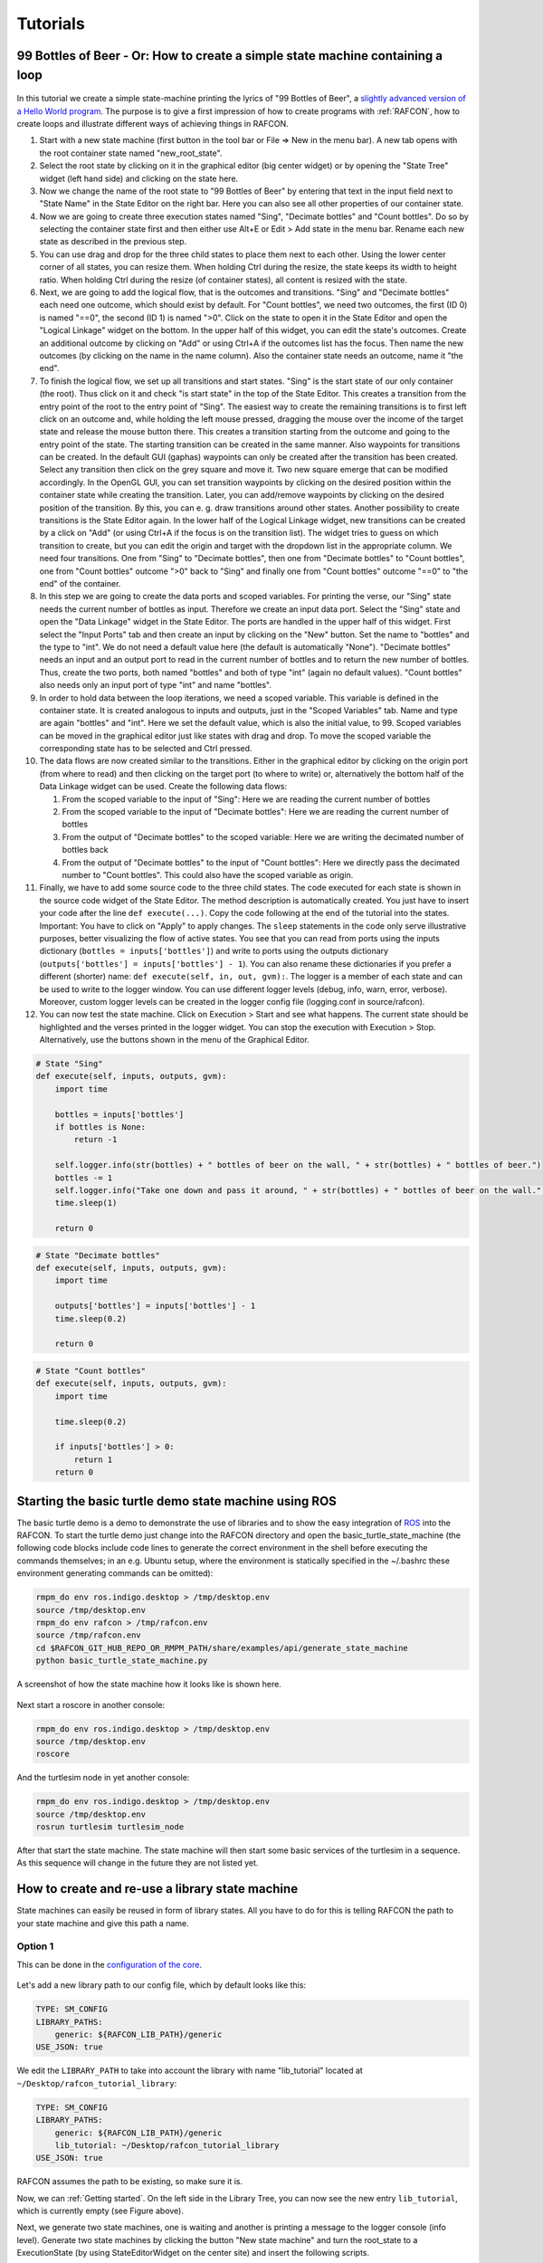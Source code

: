 Tutorials
=========

.. _tutorial_bottles_of_beer:

99 Bottles of Beer - Or: How to create a simple state machine containing a loop
------------------------------------------------------------------------------

.. figure:: _static/Tutorial_99_Bottles_of_Beer.png
   :alt: Screenshot of the finished tutorial
   :width: 90 %
   :align: center

In this tutorial we create a
simple state-machine printing the lyrics of "99 Bottles of Beer", a
`slightly advanced version of a Hello World
program <http://en.wikipedia.org/wiki/99_Bottles_of_Beer#References_in_science>`__.
The purpose is to give a first impression of how to create programs with
:ref:`RAFCON`, how to create loops and illustrate different ways
of achieving things in RAFCON.

#. Start with a new state machine (first button in the tool bar or File
   => New in the menu bar). A new tab opens with the root container
   state named "new\_root\_state".
#. Select the root state by clicking on it in the graphical editor (big
   center widget) or by opening the "State Tree" widget (left hand side)
   and clicking on the state here.
#. Now we change the name of the root state to "99 Bottles of Beer" by
   entering that text in the input field next to "State Name" in the
   State Editor on the right bar. Here you can also see all other
   properties of our container state.
#. Now we are going to create three execution states named "Sing",
   "Decimate bottles" and "Count bottles". Do so by selecting the
   container state first and then either use Alt+E or Edit > Add state in
   the menu bar. Rename each new state as described in the previous
   step.
#. You can use drag and drop for the three child states to place them
   next to each other. Using the lower center corner of all states, you
   can resize them. When holding Ctrl during the resize, the state keeps its
   width to height ratio. When holding Ctrl during the resize (of container
   states), all content is resized with the state.
#. Next, we are going to add the logical flow, that is the outcomes and
   transitions. "Sing" and "Decimate bottles" each need one outcome,
   which should exist by default. For "Count bottles", we need two
   outcomes, the first (ID 0) is named "==0", the second (ID 1) is named
   ">0". Click on the state to open it in the State Editor and open the
   "Logical Linkage" widget on the bottom. In the upper half of this
   widget, you can edit the state's outcomes. Create an additional
   outcome by clicking on "Add" or using Ctrl+A if the outcomes list has the
   focus. Then name the new outcomes (by clicking on the name in the
   name column). Also the container state needs an outcome, name it "the
   end".
#. To finish the logical flow, we set up all transitions and start
   states. "Sing" is the start state of our only container (the root).
   Thus click on it and check "is start state" in the top of the State
   Editor. This creates a transition from the entry point of the root to
   the entry point of "Sing". The easiest way to create the remaining
   transitions is to first left click on an outcome and, while holding the left mouse pressed,
   dragging the mouse over the income of the target state and release the mouse button there.
   This creates a transition starting from the outcome and
   going to the entry point of the state. The starting transition can be
   created in the same manner. Also waypoints for transitions can be created.
   In the default GUI (gaphas) waypoints can only be created after the transition has been created.
   Select any transition then click on the grey square and move it. Two new square emerge that can be modified
   accordingly.
   In the OpenGL GUI, you can set transition waypoints by clicking on the desired position
   within the container state while creating the transition. Later, you can add/remove waypoints by
   clicking on the desired position of the transition. By this, you can
   e. g. draw transitions around other states.
   Another possibility to create transitions is the State Editor again. In the lower half of
   the Logical Linkage widget, new transitions can be created by a click
   on "Add" (or using Ctrl+A if the focus is on the transition list). The
   widget tries to guess on which transition to create, but you can edit
   the origin and target with the dropdown list in the appropriate
   column. We need four transitions. One from "Sing" to "Decimate
   bottles", then one from "Decimate bottles" to "Count bottles", one
   from "Count bottles" outcome ">0" back to "Sing" and finally one from
   "Count bottles" outcome "==0" to "the end" of the container.
#. In this step we are going to create the data ports and scoped
   variables. For printing the verse, our "Sing" state needs the current
   number of bottles as input. Therefore we create an input data port.
   Select the "Sing" state and open the "Data Linkage" widget in the
   State Editor. The ports are handled in the upper half of this widget.
   First select the "Input Ports" tab and then create an input by
   clicking on the "New" button. Set the name to "bottles" and the type
   to "int". We do not need a default value here (the default is
   automatically "None"). "Decimate bottles" needs an input and an
   output port to read in the current number of bottles and to return
   the new number of bottles. Thus, create the two ports, both named
   "bottles" and both of type "int" (again no default values). "Count
   bottles" also needs only an input port of type "int" and name
   "bottles".
#. In order to hold data between the loop iterations, we need a scoped
   variable. This variable is defined in the container state. It is
   created analogous to inputs and outputs, just in the "Scoped
   Variables" tab. Name and type are again "bottles" and "int". Here we
   set the default value, which is also the initial value, to 99. Scoped
   variables can be moved in the graphical editor just like states with
   drag and drop. To move the scoped variable the corresponding state has to be selected and Ctrl pressed.
#. The data flows are now created similar to the transitions. Either in
   the graphical editor by clicking on the origin port (from where to
   read) and then clicking on the target port (to where to write) or,
   alternatively the bottom half of the Data Linkage widget can be used.
   Create the following data flows:

   #. From the scoped variable to the input of "Sing": Here we are
      reading the current number of bottles
   #. From the scoped variable to the input of "Decimate bottles": Here
      we are reading the current number of bottles
   #. From the output of "Decimate bottles" to the scoped variable: Here
      we are writing the decimated number of bottles back
   #. From the output of "Decimate bottles" to the input of "Count
      bottles": Here we directly pass the decimated number to "Count
      bottles". This could also have the scoped variable as origin.

#. Finally, we have to add some source code to the three child states.
   The code executed for each state is shown in the source code widget
   of the State Editor. The method description is automatically created.
   You just have to insert your code after the line
   ``def execute(...)``. Copy the code following at the end of the
   tutorial into the states. Important: You have to click on "Apply" to
   apply changes. The ``sleep`` statements in the code only serve
   illustrative purposes, better visualizing the flow of active states.
   You see that you can read from ports using the inputs dictionary
   (``bottles = inputs['bottles']``) and write to ports using the
   outputs dictionary (``outputs['bottles'] = inputs['bottles'] - 1``).
   You can also rename these dictionaries if you prefer a different
   (shorter) name: ``def execute(self, in, out, gvm):``. The logger is a
   member of each state and can be used to write to the logger window.
   You can use different logger levels (debug, info, warn, error, verbose).
   Moreover, custom logger levels can be created in the logger config file (logging.conf in source/rafcon).
#. You can now test the state machine. Click on Execution > Start and
   see what happens. The current state should be highlighted and the
   verses printed in the logger widget. You can stop the execution with
   Execution > Stop. Alternatively, use the buttons shown in the menu of
   the Graphical Editor.

.. code:: python

    # State "Sing"
    def execute(self, inputs, outputs, gvm):
        import time   

        bottles = inputs['bottles']
        if bottles is None:
            return -1

        self.logger.info(str(bottles) + " bottles of beer on the wall, " + str(bottles) + " bottles of beer.")
        bottles -= 1
        self.logger.info("Take one down and pass it around, " + str(bottles) + " bottles of beer on the wall.")
        time.sleep(1) 

        return 0

.. code:: python

    # State "Decimate bottles"
    def execute(self, inputs, outputs, gvm):
        import time
        
        outputs['bottles'] = inputs['bottles'] - 1
        time.sleep(0.2)
        
        return 0

.. code:: python

    # State "Count bottles"
    def execute(self, inputs, outputs, gvm):
        import time
        
        time.sleep(0.2)
        
        if inputs['bottles'] > 0:
            return 1
        return 0

.. _tutorial_ros_turtle:

Starting the basic turtle demo state machine using ROS
-----------------------------------------------------

The basic turtle demo is a demo to demonstrate the use of libraries and
to show the easy integration of `ROS <ROS>`__ into the RAFCON. To start
the turtle demo just change into the RAFCON directory and open the
basic\_turtle\_state\_machine (the following code blocks include code lines
to generate the correct environment in the shell before executing the commands
themselves; in an e.g. Ubuntu setup, where the environment is statically specified
in the ~/.bashrc these environment generating commands can be omitted):

.. code:: python

    rmpm_do env ros.indigo.desktop > /tmp/desktop.env
    source /tmp/desktop.env
    rmpm_do env rafcon > /tmp/rafcon.env
    source /tmp/rafcon.env
    cd $RAFCON_GIT_HUB_REPO_OR_RMPM_PATH/share/examples/api/generate_state_machine
    python basic_turtle_state_machine.py

A screenshot of how the state machine how it looks like is shown here.

.. figure:: _static/BasicTurtleDemoScreenshot.png
   :alt: Screenshot of RAFCON with an example state machine
   :width: 90 %
   :align: center

Next start a roscore in another console:

.. code:: python

    rmpm_do env ros.indigo.desktop > /tmp/desktop.env
    source /tmp/desktop.env
    roscore

And the turtlesim node in yet another console:

.. code:: python

    rmpm_do env ros.indigo.desktop > /tmp/desktop.env
    source /tmp/desktop.env
    rosrun turtlesim turtlesim_node

After that start the state machine. The state machine will then start
some basic services of the turtlesim in a sequence. As this sequence
will change in the future they are not listed yet.

.. _tutorial_libraries:

How to create and re-use a library state machine
------------------------------------------------

State machines can easily be reused in form of library states. All you
have to do for this is telling RAFCON the path to your state machine and
give this path a name.

Option 1
""""""""

This can be done in the `configuration of the
core <https://rmintra01.robotic.dlr.de/wiki/RAFCON/Configuration#Core_configuration>`__.

.. figure:: _static/WaitLibrary.png
   :alt: Screenshot of a empty library path and created 'Wait' state machine.
   :width: 90 %
   :align: center

Let's add a new library path to our config file, which by default looks
like this:

.. code:: bash

    TYPE: SM_CONFIG
    LIBRARY_PATHS:
        generic: ${RAFCON_LIB_PATH}/generic
    USE_JSON: true

We edit the ``LIBRARY_PATH`` to take into account the library with name
"lib\_tutorial" located at ``~/Desktop/rafcon_tutorial_library``:

.. code:: bash

    TYPE: SM_CONFIG
    LIBRARY_PATHS:
        generic: ${RAFCON_LIB_PATH}/generic
        lib_tutorial: ~/Desktop/rafcon_tutorial_library
    USE_JSON: true

RAFCON assumes the path to be existing, so make sure it is.

Now, we can :ref:`Getting started`. On the left side
in the Library Tree, you can now see the new entry ``lib_tutorial``,
which is currently empty (see Figure above).

Next, we generate two state machines, one is waiting and another is
printing a message to the logger console (info level). Generate two
state machines by clicking the button "New state machine" and turn the
root\_state to a ExecutionState (by using StateEditorWidget on the center
site) and insert the following scripts.

First:

.. code:: python

    import time

    def execute(self, inputs, outputs, gvm):
        time = inputs['time']
        if self.preemptive_wait(time):
            return 'preempted'
        return 0  # same as return "success"

Second:

.. code:: python


    def execute(self, inputs, outputs, gvm):
        message_to_print = inputs['info_message']
        self.logger.info(message_to_print)
        return 0

Don't forget to create the input data ports used in the scripts
('info\_message' as string and 'time' as float) and run them finally
to test there functionality.

.. figure:: _static/ReCombinedLibraries.jpg
   :alt: Screenshot of the finished tutorial
   :width: 90 %
   :align: center

   Screenshot of the finished tutorial

Give the state machines useful names like "Wait" for the first and
"Print Info" for the second state machine.

Store both state machines (by pressing button "Save state machine" or
Ctrl+s) to sub-folders of ``~/Desktop/rafcon_tutorial_library`` by
entering a the library folder and assigning a name in the dialog window.
The name is used to generate a the new library state machine path.

Now press the button "Refresh Libraries". The new libraries will be now
available in the library tree. They can be used to create more complex
state machines.

Using Drag&Drop, the created library state machines can be re-combined
as in the "Screenshot of the finished tutorial" and the input port
values can be modified to generate the same console info prints while a
run of the state machine.

.. _tutorial_rafcon_library_path:

Option 2
""""""""

Instead of specifying the path of the library in the config file, there
is an alternative solution. You can also set an environmental variable
with name :envvar:`RAFCON_LIBRARY_PATH` and colon-separated paths to state
machines, e. g. ``~/Desktop/rafcon_tutorial_library``. These libraries
will also be loaded. The name of these libraries is equivalent to the
name of the folder, thus in this case ``rafcon_tutorial_library``. This
approach is especially useful if you release your libraries using
`RMPM <https://rmintra01.robotic.dlr.de/wiki/Rmpm>`__. In the PT-file, you can append the path of the library
to :envvar:`RAFCON_LIBRARY_PATH` and do not have to modify the config file of
the user.

.. _tutorial_barrier_state:

How to use concurrency barrier states
-------------------------------------

In the following a short example on how to create a barrier concurrency
state is explained.

.. figure:: _static/BarrierConcurrencyState.png
   :alt: Screenshot of RAFCON with an example state machine
   :width: 90 %
   :align: center

At first create the state and transition structure shown in the above
image. The State called "Barrier Concurrency" is a barrier concurrency
state. The state called decider is the state that is automatically
created when a new barrier concurrency state is added. The decider state
gets the information of all concurrent child states about the chosen
outcome and eventually occurred errors. Of course data flows can also
arbitrarily be connected to the decider state from each concurrent child
state. With this information it can decide via which outcome the barrier
concurrency state is left.

To get some output paste the following source lines into the appropriate
states:

First:

.. code:: python

    import time

    def execute(self, inputs, outputs, gvm):
        time.sleep(1.0)
        self.logger.debug("Hello world1")
        return 0

Second:

.. code:: python

    import time

    def execute(self, inputs, outputs, gvm):
        self.logger.debug("Hello world2")
        time.sleep(2.0)
        number = 1/0 # create an error here that can be handled in the decider state
        return 0

Decider:

.. code:: python

    from exceptions import ZeroDivisionError

    def execute(self, inputs, outputs, gvm):
        self.logger.debug("Executing decider state")
        self.logger.debug("state-inputs: %s" % str(inputs))
        # to make decisions based on the outcome of the concurrent child states use:
        # "self.get_outcome_for_state_name(<name_of_state>) for accessing the outcome by specifying the name (not necessarily unique, first match is used) of the state
        # or self.get_outcome_for_state_id(<id_of_state>) for accessing the outcome by specifying the id (unique) of the state
        # example:
        # if self.get_outcome_for_state_name("Second").name == "success":
        #     return 0
        # here the error of the state "Second" is used to make a decision
        if isinstance(self.get_errors_for_state_name("Second"), ZeroDivisionError):
            return 1
        else:
            return 0

.. _tutorial_monitoring_plugin:

Using the monitoring plugin
---------------------------

This tutorial will show us how to use the monitoring plugin, to connect
and monitor two systems running RAFCON. First, we need to setup our
environment:

.. code:: python

    rmpm_do env rafcon_monitoring_plugin > /tmp/rafcon_monitoring_plugin.env
    source /tmp/rafcon_monitoring_plugin.env

By running RAFCON after sourcing the environment, the
``network_config.yaml`` is automatically generated in our home folder:
``~.config/rafcon/`` if it does not already exist. This file contains
all settings for the communication. More details can be found at the
:ref:`Configuration`. The path of the
``network_config.yaml`` can be changed by running the ``start.py``
script with argument "-nc", which will be necessary when we want to
connect server and client running on a single system as like in this
tutorial. Therefore we create the subdirectories ``/client`` and
``/server`` within the ``~.config/rafcon/`` path and copy/paste the
``network_config.yaml`` into both. Since the file is created for servers
by default, we just have to edit the one in the ``/client`` directory,
where we replace the ``<SERVER: true>`` column by ``<SERVER: false>``.

Now we can launch the server:

.. code:: python

    /volume/software/common/packages/rafcon/latest/lib/python2.7/rafcon/mvc/start.py -nc ~/.config/rafcon/server

and the client:

.. code:: python

    /volume/software/common/packages/rafcon/latest/lib/python2.7/rafcon/mvc/start.py -nc ~/.config/rafcon/client

If everything went fine, we should see below output in the debug console
of the client:

.. code:: python

    11:23:40 INFO - monitoring.client: Connect to server ('127.0.0.1', 9999)!
    11:23:40 INFO - monitoring.client: self.connector <monitoring.client.MonitoringClient on 59055>
    11:23:40 INFO - monitoring.client: sending protocol 34ce956f:72f0dc:2:4:Registering
    11:23:40 INFO - monitoring.client: Connected to server!

After the connection we open the same state machine on server and client.
Now we are able to remote control the server by the client as like
reverse. To connect two separated systems, the ``<SERVER_IP:>`` has to
be adjusted within the ``network_config.yaml`` files.

.. _tutorial_dialogs:

How to use dialog states from the generic library
-------------------------------------------------

Sometimes it can be useful to await user confirmation before jumping into a state or
request a text input from the user. That is why RAFCON contains several dialog states
in its 'generic' library. This tutorial goes through several of them and explains their
characteristics.

MessageDialog
"""""""""""""

This dialog prompts the user with a text which is defined by the string type input dataport 'message\_text'.
The boolean type input dataport 'abort\_on\_quit' defines the states behaviour on force closing the dialog.
If True, the state and if not defines otherwise the state machine execution will abort.

2ButtonDialog
"""""""""""""

This dialog is features the same text option as the above one, but lets you define two buttons as a string list
through its 'buttons' input dataport. Clicking the first button results in exiting with outcome 'button\_1', hitting
the second with 'button\_1'.

GenericButtonDialog
"""""""""""""""""""

This dialog equals the 2ButtonDialog in any way, except that it lets you define more than two buttons. On clicking a button,
the dialog will always exit with outcome 'responded' but puts the index of the clicked button in the output dataport
'response\_id'

InputDialog
"""""""""""

This dialog contains buttons like the 2ButtonDialog but also features a text entry field and an optional checkbox 
which could be used for a 'remember' option or something similar. The checkbox is only placed if a string is present
at the 'checkbox\_text' input dataport. 
The checkbox state is written to the boolean output dataport 'checkbox\_state', the entered text to 'entered\_text'.

ColumnCheckboxDialog
""""""""""""""""""""

This dialog contains buttons like the 2ButtonDialog but also features a single columns of checkboxes 
with labels attached to them. These labels are defined via the 'checkbox\_texts' input dataport as a list 
of strings. The states of those checkboxes are emitted as a bool list via the 'checkbox\_states' output
data port. A checked checkbox returns 'True'


